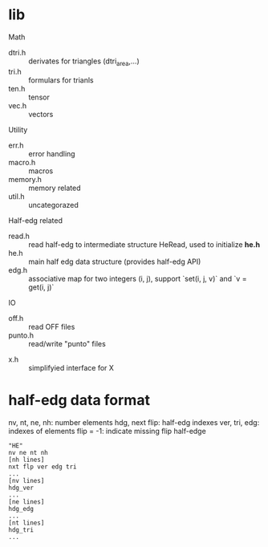 * lib

Math
- dtri.h ::  derivates for triangles (dtri_area,...)
- tri.h :: formulars for trianls
- ten.h :: tensor
- vec.h :: vectors

Utility
- err.h :: error handling
- macro.h :: macros
- memory.h :: memory related
- util.h  :: uncategorazed

Half-edg related
- read.h :: read half-edg to intermediate structure HeRead, used to
	    initialize *he.h*
- he.h  :: main half edg data structure (provides half-edg API)
- edg.h  :: associative map for two integers (i, j),
	    support `set(i, j, v)` and `v = get(i, j)`

IO
- off.h :: read OFF files
- punto.h :: read/write "punto" files








- x.h :: simplifyied interface for X


* half-edg data format

nv, nt, ne, nh: number elements
hdg, next flip: half-edg indexes
ver, tri, edg: indexes of elements
flip = -1: indicate missing flip half-edge

#+BEGIN_EXAMPLE
"HE"
nv ne nt nh
[nh lines]
nxt flp ver edg tri
...
[nv lines]
hdg_ver
...
[ne lines]
hdg_edg
...
[nt lines]
hdg_tri
...
#+END_EXAMPLE
